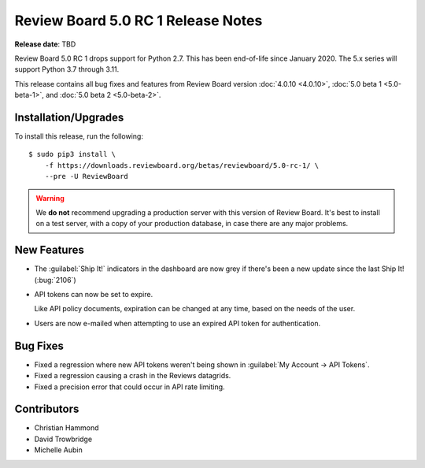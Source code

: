 .. default-intersphinx:: djblets3.x rb5.x

===================================
Review Board 5.0 RC 1 Release Notes
===================================

**Release date**: TBD


Review Board 5.0 RC 1 drops support for Python 2.7. This has been end-of-life
since January 2020. The 5.x series will support Python 3.7 through 3.11.

This release contains all bug fixes and features from Review Board version
:doc:`4.0.10 <4.0.10>`, :doc:`5.0 beta 1 <5.0-beta-1>`, and :doc:`5.0 beta 2
<5.0-beta-2>`.


Installation/Upgrades
=====================

To install this release, run the following::

    $ sudo pip3 install \
        -f https://downloads.reviewboard.org/betas/reviewboard/5.0-rc-1/ \
        --pre -U ReviewBoard


.. warning::

   We **do not** recommend upgrading a production server with this version of
   Review Board. It's best to install on a test server, with a copy of your
   production database, in case there are any major problems.


New Features
============

* The :guilabel:`Ship It!` indicators in the dashboard are now grey if there's
  been a new update since the last Ship It! (:bug:`2106`)

* API tokens can now be set to expire.

  Like API policy documents, expiration can be changed at any time, based on
  the needs of the user.

* Users are now e-mailed when attempting to use an expired API token for
  authentication.


Bug Fixes
=========

* Fixed a regression where new API tokens weren't being shown in
  :guilabel:`My Account -> API Tokens`.

* Fixed a regression causing a crash in the Reviews datagrids.

* Fixed a precision error that could occur in API rate limiting.


Contributors
============

* Christian Hammond
* David Trowbridge
* Michelle Aubin
